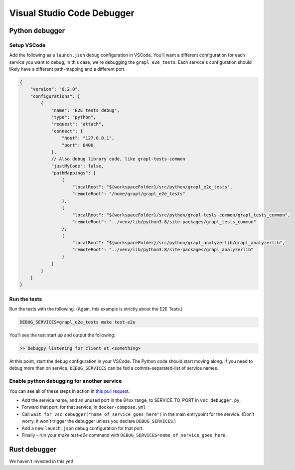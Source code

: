 Visual Studio Code Debugger
===========================

Python debugger
---------------

Setup VSCode
~~~~~~~~~~~~
Add the following as a ``launch.json`` debug configuration in VSCode.
You'll want a different configuration for each service you want to debug; in this case,
we're debugging the ``grapl_e2e_tests``.
Each service's configuration should likely have a different path-mapping and a different port.

.. code-block:: js

    {
        "version": "0.2.0",
        "configurations": [
            {
                "name": "E2E tests debug",
                "type": "python",
                "request": "attach",
                "connect": {
                    "host": "127.0.0.1",
                    "port": 8400
                },
                // Also debug library code, like grapl-tests-common
                "justMyCode": false,
                "pathMappings": [
                    {
                        "localRoot": "${workspaceFolder}/src/python/grapl_e2e_tests",
                        "remoteRoot": "/home/grapl/grapl_e2e_tests"
                    },
                    {
                        "localRoot": "${workspaceFolder}/src/python/grapl-tests-common/grapl_tests_common",
                        "remoteRoot": "../venv/lib/python3.8/site-packages/grapl_tests_common"
                    },
                    {
                        "localRoot": "${workspaceFolder}/src/python/grapl_analyzerlib/grapl_analyzerlib",
                        "remoteRoot": "../venv/lib/python3.8/site-packages/grapl_analyzerlib"
                    }
                ]
            }
        ]
    }

Run the tests
~~~~~~~~~~~~~
Run the tests with the following. (Again, this example is strictly about the E2E Tests.)

.. code-block:: bash

    DEBUG_SERVICES=grapl_e2e_tests make test-e2e

You'll see the test start up and output the following:

.. code-block::

    >> Debugpy listening for client at <something>

At this point, start the debug configuration in your VSCode. The Python code should start moving along.
If you need to debug more than on service, ``DEBUG_SERVICES`` can be fed a comma-separated-list of service names.

Enable python debugging for another service
~~~~~~~~~~~~~~~~~~~~~~~~~~~~~~~~~~~~~~~~~~~
You can see all of these steps in action in `this pull request <https://github.com/grapl-security/grapl/pull/371/files>`_.

- Add the service name, and an unused port in the 84xx range, to SERVICE_TO_PORT in ``vsc_debugger.py``.
- Forward that port, for that service, in ``docker-compose.yml``
- Call ``wait_for_vsc_debugger("name_of_service_goes_here")`` in the main entrypoint for the service. 
  (Don't worry, it won't trigger the debugger unless you declare ``DEBUG_SERVICES``.)
- Add a new ``launch.json`` debug configuration for that port.
- Finally - run your `make test-e2e` command with ``DEBUG_SERVICES=name_of_service_goes_here``.


Rust debugger
-------------
We haven't invested in this yet!